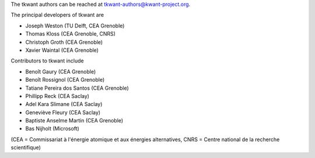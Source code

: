 The tkwant authors can be reached at tkwant-authors@kwant-project.org.

The principal developers of tkwant are

* Joseph Weston (TU Delft, CEA Grenoble)
* Thomas Kloss (CEA Grenoble, CNRS)
* Christoph Groth (CEA Grenoble)
* Xavier Waintal (CEA Grenoble)

Contributors to tkwant include

* Benoît Gaury (CEA Grenoble)
* Benoît Rossignol (CEA Grenoble)
* Tatiane Pereira dos Santos (CEA Grenoble)
* Phillipp Reck (CEA Saclay)
* Adel Kara Slimane (CEA Saclay)
* Geneviève Fleury (CEA Saclay)
* Baptiste Anselme Martin (CEA Grenoble)
* Bas Nijholt (Microsoft)

(CEA = Commissariat à l'énergie atomique et aux énergies alternatives,
CNRS = Centre national de la recherche scientifique)
